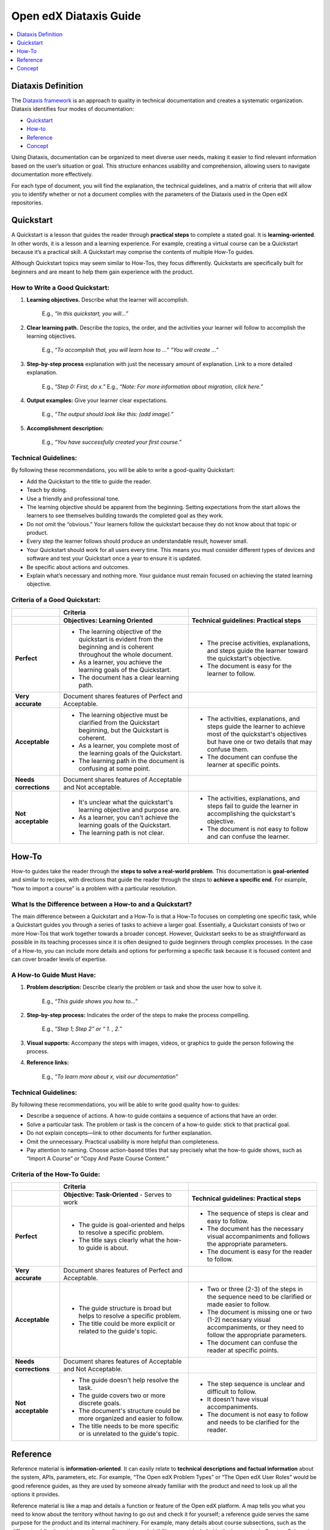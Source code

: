 Open edX Diataxis Guide
#######################

.. contents:: 
  :local:
  :depth: 1

Diataxis Definition
*******************

The `Diataxis framework <https://diataxis.fr/>`_ is an approach to quality in technical documentation and creates a systematic organization. Diataxis identifies four modes of documentation:

* `Quickstart`_
* `How-to`_
* `Reference`_
* `Concept`_

Using Diataxis, documentation can be organized to meet diverse user needs, making it easier to find relevant information based on the user’s situation or goal. This structure enhances usability and comprehension, allowing users to navigate documentation more effectively.

For each type of document, you will find the explanation, the technical guidelines, and a matrix of criteria that will allow you to identify whether or not a document complies with the parameters of the Diataxis used in the Open edX repositories. 

.. _Quickstart:

Quickstart
**********

A Quickstart is a lesson that guides the reader through **practical steps** to complete a stated goal. It is **learning-oriented**. In other words, it is a lesson and a learning experience. For example, creating a virtual course can be a Quickstart because it’s a practical skill. A Quickstart may comprise the contents of multiple How-To guides.

Although Quickstart topics may seem similar to How-Tos, they focus differently. Quickstarts are specifically built for beginners and are meant to help them gain experience with the product.

How to Write a Good Quickstart:
===============================
#. **Learning objectives.** Describe what the learner will accomplish.

	E.g., *“In this quickstart, you will…”* 

#. **Clear learning path.** Describe the topics, the order, and the activities your learner will follow to accomplish the learning objectives.

	E.g., *“To accomplish that, you will learn how to …” “You will create …”*

#. **Step-by-step process** explanation with just the necessary amount of explanation. Link to a more detailed explanation.

	E.g., *“Step 0: First, do x.”*
	E.g., *“Note: For more information about migration, click here.”*

#. **Output examples:** Give your learner clear expectations.

	E.g., *“The output should look like this: (add image).”*

#. **Accomplishment description:**

	E.g., *“You have successfully created your first course.”*

Technical Guidelines:
=====================
By following these recommendations, you will be able to write a good-quality Quickstart:

- Add the Quickstart to the title to guide the reader.
- Teach by doing.
- Use a friendly and professional tone.
- The learning objective should be apparent from the beginning. Setting expectations from the start allows the learners to see themselves building towards the completed goal as they work.
- Do not omit the “obvious.” Your learners follow the quickstart because they do not know about that topic or product.
- Every step the learner follows should produce an understandable result, however small.
- Your Quickstart should work for all users every time. This means you must consider different types of devices and software and test your Quickstart once a year to ensure it is updated.
- Be specific about actions and outcomes.
- Explain what’s necessary and nothing more. Your guidance must remain focused on achieving the stated learning objective. 

Criteria of a Good Quickstart:
==============================
.. list-table::
   :widths: 15 40 40
   :header-rows: 1

   * - 
     - **Criteria**
     - 

   * - 
     - **Objectives: Learning Oriented**
     - **Technical guidelines: Practical steps**

   * - **Perfect**
     - - The learning objective of the quickstart is evident from the beginning and is coherent throughout the whole document.
       - As a learner, you achieve the learning goals of the Quickstart.
       - The document has a clear learning path.
     - - The precise activities, explanations, and steps guide the learner toward the quickstart's objective.
       - The document is easy for the learner to follow.

   * - **Very accurate**
     - Document shares features of Perfect and Acceptable.
     - 

   * - **Acceptable**
     - - The learning objective must be clarified from the Quickstart beginning, but the Quickstart is coherent.
       - As a learner, you complete most of the learning goals of the Quickstart.
       - The learning path in the document is confusing at some point.
     - - The activities, explanations, and steps guide the learner to achieve most of the quickstart's objectives but have one or two details that may confuse them.
       - The document can confuse the learner at specific points.

   * - **Needs corrections**
     - Document shares features of Acceptable and Not acceptable.
     - 

   * - **Not acceptable**
     - - It's unclear what the quickstart's learning objective and purpose are.
       - As a learner, you can't achieve the learning goals of the Quickstart.
       - The learning path is not clear.
     - - The activities, explanations, and steps fail to guide the learner in accomplishing the quickstart's objective.
       - The document is not easy to follow and can confuse the learner.

 
.. _How To:

How-To
******

How-to guides take the reader through the **steps to solve a real-world problem**. This documentation is **goal-oriented** and similar to recipes, with directions that guide the reader through the steps to **achieve a specific end**. For example, “how to import a course” is a problem with a particular resolution.

What Is the Difference between a How-to and a Quickstart?
=========================================================
The main difference between a Quickstart and a How-To is that a How-To focuses on completing one specific task, while a Quickstart guides you through a series of tasks to achieve a larger goal. Essentially, a Quickstart consists of two or more How-Tos that work together towards a broader concept. However, Quickstart seeks to be as straightforward as possible in its teaching processes since it is often designed to guide beginners through complex processes. In the case of a How-to, you can include more details and options for performing a specific task because it is focused content and can cover broader levels of expertise.

A How-to Guide Must Have:
=========================

#. **Problem description:** Describe clearly the problem or task and show the user how to solve it.

	E.g., *“This guide shows you how to…”*

#. **Step-by-step process:** Indicates the order of the steps to make the process compelling.

	E.g., *“Step 1; Step 2” or “ 1. , 2.”*

#. **Visual supports:** Accompany the steps with images, videos, or graphics to guide the person following the process.

#. **Reference links:** 

	E.g., *“To learn more about x, visit our documentation”*

Technical Guidelines:
=====================
By following these recommendations, you will be able to write good quality how-to guides:

- Describe a sequence of actions. A how-to guide contains a sequence of actions that have an order.
- Solve a particular task. The problem or task is the concern of a how-to guide: stick to that practical goal.
- Do not explain concepts—link to other documents for further explanation.
- Omit the unnecessary. Practical usability is more helpful than completeness.
- Pay attention to naming. Choose action-based titles that say precisely what the how-to guide shows, such as “Import A Course” or “Copy And Paste Course Content.”

Criteria of the How-To Guide:
=============================

.. list-table::
   :widths: 15 40 40
   :header-rows: 1

   * - 
     - **Criteria**
     - 

   * - 
     - **Objective: Task-Oriented**  
       - Serves to work
     - **Technical guidelines: Practical steps**

   * - **Perfect**
     - - The guide is goal-oriented and helps to resolve a specific problem.
       - The title says clearly what the how-to guide is about.
     - - The sequence of steps is clear and easy to follow.
       - The document has the necessary visual accompaniments and follows the appropriate parameters.
       - The document is easy for the reader to follow.

   * - **Very accurate**
     - Document shares features of Perfect and Acceptable.
     - 

   * - **Acceptable**
     - - The guide structure is broad but helps to resolve a specific problem.
       - The title could be more explicit or related to the guide's topic.
     - - Two or three (2-3) of the steps in the sequence need to be clarified or made easier to follow.
       - The document is missing one or two (1-2) necessary visual accompaniments, or they need to follow the appropriate parameters.
       - The document can confuse the reader at specific points.

   * - **Needs corrections**
     - Document shares features of Acceptable and Not Acceptable.
     - 

   * - **Not acceptable**
     - - The guide doesn't help resolve the task.
       - The guide covers two or more discrete goals.
       - The document's structure could be more organized and easier to follow.
       - The title needs to be more specific or is unrelated to the guide's topic.
     - - The step sequence is unclear and difficult to follow.
       - It doesn't have visual accompaniments.
       - The document is not easy to follow and needs to be clarified for the reader.


.. _Reference:

Reference
*********

Reference material is **information-oriented**. It can easily relate to **technical descriptions and factual information** about the system, APIs, parameters, etc. For example, “The Open edX Problem Types” or “The Open edX User Roles” would be good reference guides, as they are used by someone already familiar with the product and need to look up all the options it provides. 

Reference material is like a map and details a function or feature of the Open edX platform. A map tells you what you need to know about the territory without having to go out and check it for yourself; a reference guide serves the same purpose for the product and its internal machinery.
For example, many details about course subsections, such as the different publication states, grading configuration, and visibility, are not included in the how-to topic Create a Subsection but are fully described in the reference topic Course Subsections. These two topics are linked in the See Also sections.

Reference Material Must Have:
=============================

#. **An accurate and precise description** of the product you’re referencing.

#. **Provide examples of the uses and functions** of the product to make it more comprehensive.

#. Generally, a reference **lists details or provides a glossary** of aspects of the product that the reader needs. (For example: definitions, commands, options, operations, features, flags, limitations, error messages, etc.)

#. Provide **warnings** where appropriate.

Technical Guidelines:
=====================
By following these recommendations, you will be able to write a good quality reference material:

- Do nothing but describe. References have one job: **to explain** and do that **accurately and comprehensively**.
- **Be accurate.** These descriptions must be accurate and kept up-to-date.
- **Provide examples.** It is a valuable way of providing illustrations that help readers understand the references without becoming distracted from the job of describing them.
- **The documentation structure should mirror the product's structure** so the user can work their way through it simultaneously. It doesn’t mean forcing the documentation into an unnatural structure. What’s important is that the documentation should help make sense of the product.
- **Be consistent** in structure, language, terminology, and tone.

Criteria of a Reference Document:
=================================

.. list-table::
   :widths: 15 40 40
   :header-rows: 1

   * - 
     - **Criteria**
     - 

   * - 
     - **Objective: Information Oriented**  
       - Serve to Work
     - **Technical guidelines: Theoretical Knowledge**

   * - **Perfect**
     - - The document describes the topic clearly, accurately, and comprehensively.
       - The document is structured according to the structure of the product itself.
     - - The document style is consistent, neutral, and objective.
       - The document descriptions are comprehensive.

   * - **Very accurate**
     - Document shares features of Perfect and Acceptable.
     - 

   * - **Acceptable**
     - - The document describes the content, but one (1) of the descriptions is unclear.
       - The document follows the product's structure but omits one or two (1-2) essential points.
     - - The document style can be more consistent, neutral, and objective.
       - The document has one or two elements that need to be clarified.

   * - **Needs corrections**
     - Document shares features of Acceptable and Not acceptable.
     - 

   * - **Not acceptable**
     - - Two (2) or more descriptions are not clear or accurate.
       - The document focuses on describing a task or concept; a reference doesn't have a specific objective. It only exists to describe.
     - - The document needs to describe the product consistently or objectively.
       - The document descriptions could be more precise.


.. _Concept:

Concept
*******

Concept documentation **clarifies and illuminates** a particular topic. It is **understanding-oriented**and could be considered a **conceptual guide**. Concept topics provide best practices or other Open edX platform guidelines. 

A Good Concept Must Have:
=========================

#. A **clear title** about the topic.

	E.g., *“About XBlocks and Their Uses in Course Creation” or “What are Learning Taxonomies?”*

#. An explanation that **answers a why question**. It could be descriptive, historical, or even propose different alternatives to explain the bigger picture and give context.

	E.g., *“What is an XBlock? The Open edX platform provides different components, called XBlocks, that can work to create a course, like text, video, assessment, and discussions.”*

Technical Guidelines:
=====================
By following these recommendations, you will be able to write a good quality concept guide:

- **Make connections to other things**, even to things outside the immediate topic, if that helps to clarify the subject you are explaining.
- Provide **background and context** in your explanation: explain why things are so.
- **Concept guides are about a topic.** You should be able to place an implicit (or even explicit) *"About"* before each title—for example, “(About) Instructional Design.” Also, concept document names should use nouns or noun phrases that indicate theoretical or conceptual topics.

Criteria of a Concept Document:
===============================

.. list-table::
   :widths: 15 40 40
   :header-rows: 1

   * - 
     - **Criteria**
     - 

   * - 
     - **Understanding oriented**
     - **Theoretical Knowledge**

   * - **Perfect**
     - - The document explains and clarifies the subject.
       - The document’s title is indicative of the subject of the concept.
     - - The document style is consistent, neutral, and objective.
       - The document is clear and precise about the topic.

   * - **Very accurate**
     - Document shares features of Perfect and Acceptable.
     - 

   * - **Acceptable**
     - - The document manages to explain part of the topic and shed light on it, although it omits particular contents that could better contextualize the reader.
       - The title is related to the topic of the concept but could be more explicit.
     - - The document style can be more consistent, neutral, and objective.
       - Certain text parts need to be clarified.

   * - **Needs corrections**
     - Document shares features of Acceptable and Not acceptable.
     - 

   * - **Not acceptable**
     - - The document needs to explain the topic and ensure the reader understands.
       - The guide doesn’t connect the concept with how it relates to the Open edX product.
       - The document's title does not reflect the subject of the concept.
     - - The document needs to describe the product consistently or objectively.
       - The document's topic needs to be clarified.


.. Note:: To learn more about the Diataxis framework, visit `the Diataxis homepage <https://diataxis.fr/>`_. The Open edX community adapted the framework according to the platform's needs.

